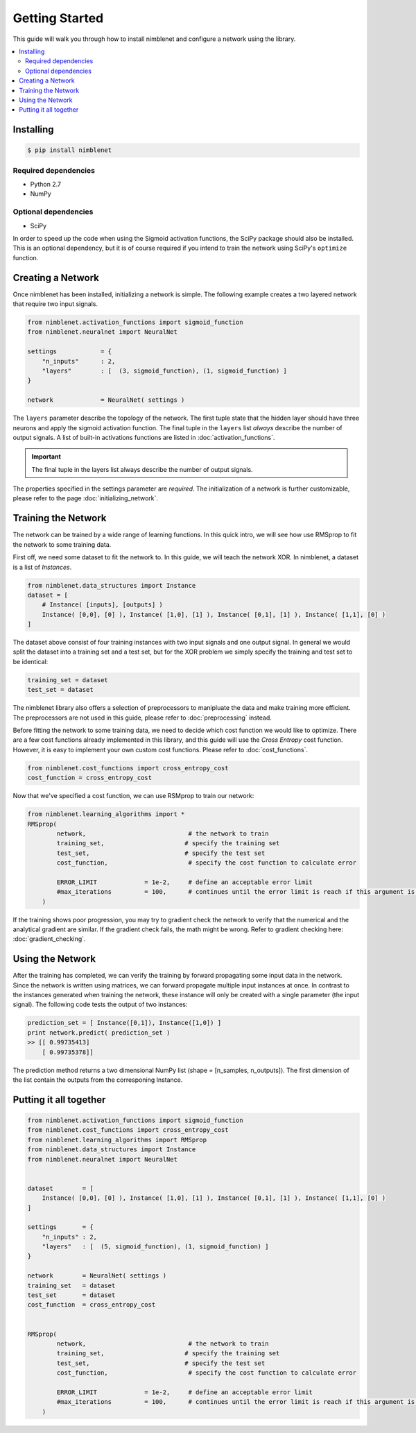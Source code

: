 .. _getting-started:

Getting Started
=====================================

This guide will walk you through how to install nimblenet and configure a network using the library. 

.. contents::
   :local:
   :backlinks: none


Installing
--------------------

.. code::

    $ pip install nimblenet

Required dependencies
^^^^^^^^^^^^^^^^^^^^^

* Python 2.7
* NumPy

Optional dependencies
^^^^^^^^^^^^^^^^^^^^^

* SciPy

In order to speed up the code when using the Sigmoid activation functions, the SciPy package should also be installed. This is an optional dependency, but it is of course required if you intend to train the network using SciPy's ``optimize`` function.


Creating a Network
---------------------

Once nimblenet has been installed, initializing a network is simple. The following example creates a two layered network that require two input signals. 

.. code:: python
    
    from nimblenet.activation_functions import sigmoid_function
    from nimblenet.neuralnet import NeuralNet

    settings            = {
        "n_inputs"      : 2,
        "layers"        : [  (3, sigmoid_function), (1, sigmoid_function) ]
    }
    
    network             = NeuralNet( settings )


The ``layers`` parameter describe the topology of the network. The first tuple state that the hidden layer should have three neurons and apply the sigmoid activation function. The final tuple in the ``layers`` list *always* describe the number of output signals. A list of built-in activations functions are listed in :doc:`activation_functions`.

.. important::
    
    The final tuple in the layers list always describe the number of output signals.

The properties specified in the settings parameter are *required*. The initialization of a network is further customizable, please refer to the page :doc:`initializing_network`.



Training the Network
---------------------

The network can be trained by a wide range of learning functions. In this quick intro, we will see how use RMSprop to fit the network to some training data.

First off, we need some dataset to fit the network to. In this guide, we will teach the network XOR. In nimblenet, a dataset is a list of `Instances`.

.. code:: python

    from nimblenet.data_structures import Instance
    dataset = [ 
        # Instance( [inputs], [outputs] )
        Instance( [0,0], [0] ), Instance( [1,0], [1] ), Instance( [0,1], [1] ), Instance( [1,1], [0] ) 
    ]
    
The dataset above consist of four training instances with two input signals and one output signal. In general we would split the dataset into a training set and a test set, but for the XOR problem we simply specify the training and test set to be identical:

.. code:: python

    training_set = dataset
    test_set = dataset
    

The nimblenet library also offers a selection of preprocessors to manipluate the data and make training more efficient. The preprocessors are not used in this guide, please refer to :doc:`preprocessing` instead.

Before fitting the network to some training data, we need to decide which cost function we would like to optimize. There are a few cost functions already implemented in this library, and this guide will use the *Cross Entropy* cost function. However, it is easy to implement your own custom cost functions. Please refer to :doc:`cost_functions`.

.. code:: python

    from nimblenet.cost_functions import cross_entropy_cost
    cost_function = cross_entropy_cost

Now that we've specified a cost function, we can use RSMprop to train our network:

.. code:: python

    from nimblenet.learning_algorithms import *
    RMSprop(
            network,                            # the network to train
            training_set,                      # specify the training set
            test_set,                          # specify the test set
            cost_function,                      # specify the cost function to calculate error
            
            ERROR_LIMIT             = 1e-2,     # define an acceptable error limit 
            #max_iterations         = 100,      # continues until the error limit is reach if this argument is skipped
        )

If the training shows poor progression, you may try to gradient check the network to verify that the numerical and the analytical gradient are similar. If the gradient check fails, the math might be wrong. Refer to gradient checking here: :doc:`gradient_checking`.

Using the Network
---------------------

After the training has completed, we can verify the training by forward propagating some input data in the network. Since the network is written using matrices, we can forward propagate multiple input instances at once. In contrast to the instances generated when training the network, these instance will only be created with a single parameter (the input signal). The following code tests the output of two instances:

.. code:: python

    prediction_set = [ Instance([0,1]), Instance([1,0]) ]
    print network.predict( prediction_set )
    >> [[ 0.99735413]
        [ 0.99735378]]

The prediction method returns a two dimensional NumPy list (shape = [n_samples, n_outputs]). The first dimension of the list contain the outputs from the corresponing Instance.


Putting it all together
------------------------

.. code:: python

    from nimblenet.activation_functions import sigmoid_function
    from nimblenet.cost_functions import cross_entropy_cost
    from nimblenet.learning_algorithms import RMSprop
    from nimblenet.data_structures import Instance
    from nimblenet.neuralnet import NeuralNet


    dataset        = [ 
        Instance( [0,0], [0] ), Instance( [1,0], [1] ), Instance( [0,1], [1] ), Instance( [1,1], [0] ) 
    ]

    settings       = {
        "n_inputs" : 2,
        "layers"   : [  (5, sigmoid_function), (1, sigmoid_function) ]
    }

    network        = NeuralNet( settings )
    training_set   = dataset
    test_set       = dataset
    cost_function  = cross_entropy_cost


    RMSprop(
            network,                            # the network to train
            training_set,                      # specify the training set
            test_set,                          # specify the test set
            cost_function,                      # specify the cost function to calculate error
        
            ERROR_LIMIT             = 1e-2,     # define an acceptable error limit 
            #max_iterations         = 100,      # continues until the error limit is reach if this argument is skipped
        )
